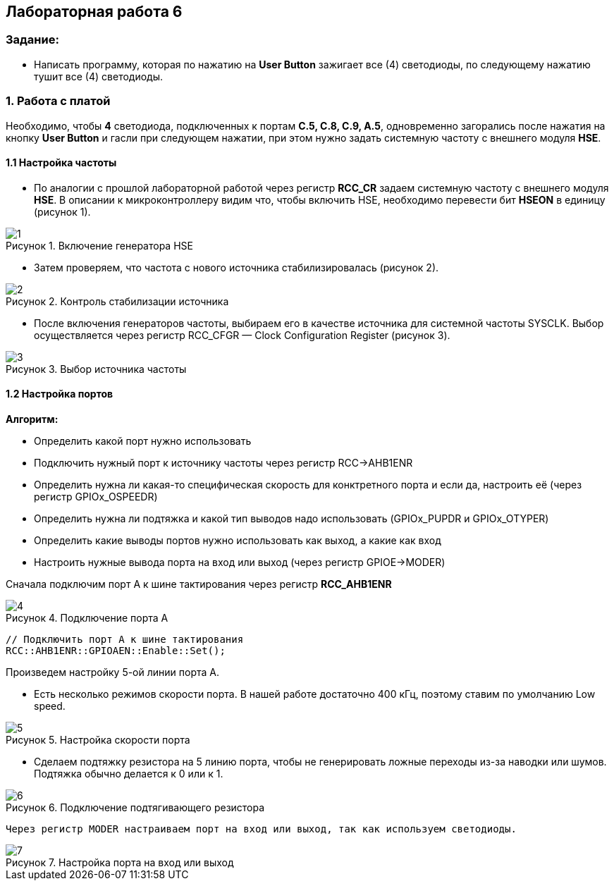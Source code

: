 :imagesdir: Images
:figure-caption: Рисунок
:table-caption: Таблица
== Лабораторная работа 6

:toc:
:toc-title: ОГЛАВЛЕНИЕ:

=== Задание:
* Написать программу, которая по нажатию на *User Button* зажигает все (4) светодиоды, по следующему нажатию тушит все (4) светодиоды.


=== 1. Работа с платой

Необходимо, чтобы *4* светодиода, подключенных к портам *C.5, C.8, C.9, A.5*, одновременно загорались после нажатия на кнопку *User Button* и гасли при следующем нажатии, при этом нужно задать системную частоту с внешнего модуля *HSE*.

==== 1.1 Настройка частоты

* По аналогии с прошлой лабораторной работой через регистр *RCC_CR* задаем системную частоту с внешнего модуля  *HSE*.
В описании к микроконтроллеру видим что, чтобы включить HSE, необходимо перевести бит *HSEON* в единицу (рисунок 1).

.Включение генератора HSE
image::1.png[]

* Затем проверяем, что частота с нового источника стабилизировалась (рисунок 2).

.Контроль стабилизации источника
image::2.png[]

* После включения генераторов частоты, выбираем его в качестве источника для системной частоты SYSCLK. Выбор осуществляется через регистр RCC_CFGR — Clock Configuration Register (рисунок 3).

.Выбор источника частоты
image::3.png[]

==== 1.2 Настройка портов

*Алгоритм:*

* Определить какой порт нужно использовать

* Подключить нужный порт к источнику частоты через регистр RCC→AHB1ENR

* Определить нужна ли какая-то специфическая скорость для конктретного порта и если да, настроить её (через регистр GPIOx_OSPEEDR)

* Определить нужна ли подтяжка и какой тип выводов надо использовать (GPIOx_PUPDR и GPIOx_OTYPER)

* Определить какие выводы портов нужно использовать как выход, а какие как вход

* Настроить нужные вывода порта на вход или выход (через регистр GPIOE→MODER)

Сначала подключим порт А к шине тактирования через регистр *RCC_AHB1ENR*

.Подключение порта А
image::4.png[]

[source, c]
----
// Подключить порт А к шине тактирования
RCC::AHB1ENR::GPIOAEN::Enable::Set();
----

Произведем настройку 5-ой линии порта А.

* Есть несколько режимов скорости порта. В нашей работе достаточно 400 кГц, поэтому ставим по умолчанию Low speed.

.Настройка скорости порта
image::5.png[]

* Сделаем подтяжку резистора на 5 линию порта, чтобы не генерировать ложные переходы из-за наводки или шумов. Подтяжка обычно делается к 0 или к 1.

.Подключение подтягивающего резистора
image::6.png[]



 Через регистр MODER настраиваем порт на вход или выход, так как используем светодиоды.

.Настройка порта на вход или выход
image::7.png[]